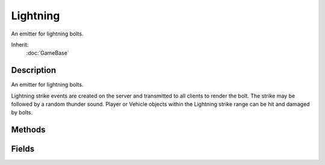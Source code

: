 Lightning
=========

An emitter for lightning bolts.

Inherit:
	:doc:`GameBase`

Description
-----------

An emitter for lightning bolts.

Lightning strike events are created on the server and transmitted to all clients to render the bolt. The strike may be followed by a random thunder sound. Player or Vehicle objects within the Lightning strike range can be hit and damaged by bolts.


Methods
-------


.. cpp:function:: void Lightning::applyDamage(Point3F hitPosition, Point3F hitNormal, SceneObject hitObject)

	Informs an object that it was hit by a lightning bolt and needs to take damage.

	:param hitPosition: World position hit by the lightning bolt.
	:param hitNormal: Surface normal at hitPosition.
	:param hitObject: Player or Vehicle object that was hit.

	Example::

		function Lightning::applyDamage( %this, %hitPosition, %hitNormal, %hitObject )
		{
		   // apply damage to the player
		   %hitObject.applyDamage( 25 );
		}

.. cpp:function:: void Lightning::strikeObject(int id)

	Creates a LightningStrikeEvent which strikes a specific object.

.. cpp:function:: void Lightning::strikeRandomPoint()

	Creates a LightningStrikeEvent which attempts to strike and damage a random object in range of the Lightning object.

	Example::

		// Generate a damaging lightning strike effect on all clients
		%lightning.strikeRandomPoint();

.. cpp:function:: void Lightning::warningFlashes()

	Creates a LightningStrikeEvent that triggers harmless lightning bolts on all clients. No objects will be damaged by these bolts.

	Example::

		// Generate a harmless lightning strike effect on all clients
		%lightning.warningFlashes();

Fields
------


.. cpp:member:: float  Lightning::boltStartRadius

	Radial distance from the center of the Lightning object for the start point of the bolt. The actual start point will be a random point within this radius.

.. cpp:member:: float  Lightning::chanceToHitTarget

	Percentage chance (0-1) that a given lightning bolt will hit something.

.. cpp:member:: ColorF  Lightning::color

	Color to blend the strike texture with.

.. cpp:member:: ColorF  Lightning::fadeColor

	Color to blend the strike texture with when the bolt is fading away. Bolts fade away automatically shortly after the strike occurs.

.. cpp:member:: float  Lightning::strikeRadius

	Horizontal size (XY plane) of the search box used to find and damage Player or Vehicle objects within range of the strike. Only the object at highest altitude with a clear line of sight to the bolt will be hit.

.. cpp:member:: int  Lightning::strikesPerMinute

	Number of lightning strikes to perform per minute. Automatically invokes strikeRandomPoint() at regular intervals.

.. cpp:member:: float  Lightning::strikeWidth

	Width of a lightning bolt.

.. cpp:member:: bool  Lightning::useFog

	Controls whether lightning bolts are affected by fog when they are rendered.
